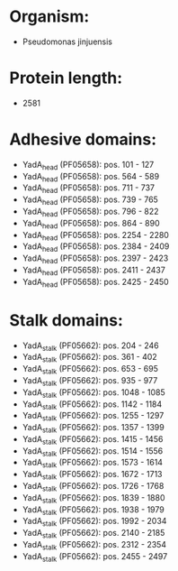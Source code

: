 * Organism:
- Pseudomonas jinjuensis
* Protein length:
- 2581
* Adhesive domains:
- YadA_head (PF05658): pos. 101 - 127
- YadA_head (PF05658): pos. 564 - 589
- YadA_head (PF05658): pos. 711 - 737
- YadA_head (PF05658): pos. 739 - 765
- YadA_head (PF05658): pos. 796 - 822
- YadA_head (PF05658): pos. 864 - 890
- YadA_head (PF05658): pos. 2254 - 2280
- YadA_head (PF05658): pos. 2384 - 2409
- YadA_head (PF05658): pos. 2397 - 2423
- YadA_head (PF05658): pos. 2411 - 2437
- YadA_head (PF05658): pos. 2425 - 2450
* Stalk domains:
- YadA_stalk (PF05662): pos. 204 - 246
- YadA_stalk (PF05662): pos. 361 - 402
- YadA_stalk (PF05662): pos. 653 - 695
- YadA_stalk (PF05662): pos. 935 - 977
- YadA_stalk (PF05662): pos. 1048 - 1085
- YadA_stalk (PF05662): pos. 1142 - 1184
- YadA_stalk (PF05662): pos. 1255 - 1297
- YadA_stalk (PF05662): pos. 1357 - 1399
- YadA_stalk (PF05662): pos. 1415 - 1456
- YadA_stalk (PF05662): pos. 1514 - 1556
- YadA_stalk (PF05662): pos. 1573 - 1614
- YadA_stalk (PF05662): pos. 1672 - 1713
- YadA_stalk (PF05662): pos. 1726 - 1768
- YadA_stalk (PF05662): pos. 1839 - 1880
- YadA_stalk (PF05662): pos. 1938 - 1979
- YadA_stalk (PF05662): pos. 1992 - 2034
- YadA_stalk (PF05662): pos. 2140 - 2185
- YadA_stalk (PF05662): pos. 2312 - 2354
- YadA_stalk (PF05662): pos. 2455 - 2497

